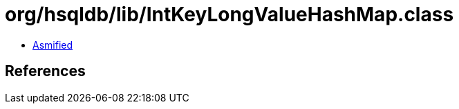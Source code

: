 = org/hsqldb/lib/IntKeyLongValueHashMap.class

 - link:IntKeyLongValueHashMap-asmified.java[Asmified]

== References

